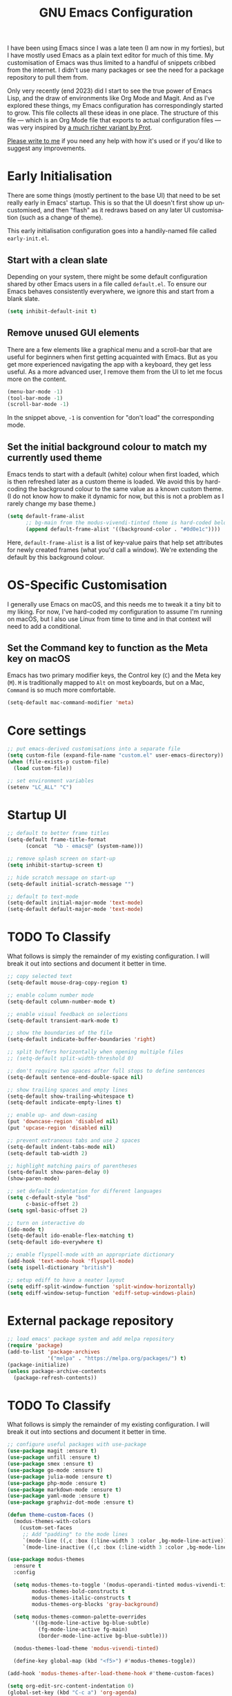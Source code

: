 #+TITLE: GNU Emacs Configuration
#+AUTHOR: Harish Narayanan
#+LANGUAGE: en
#+OPTIONS: toc:nil author:nil date:nil html-postamble:nil

I have been using Emacs since I was a late teen (I am now in my
forties), but I have mostly used Emacs as a plain text editor for much
of this time. My customisation of Emacs was thus limited to a handful
of snippets cribbed from the internet. I didn't use many packages or
see the need for a package repository to pull them from.

Only very recently (end 2023) did I start to see the true power of
Emacs Lisp, and the draw of environments like Org Mode and Magit. And
as I've explored these things, my Emacs configuration has
correspondingly started to grow. This file collects all these ideas in
one place. The structure of this file — which is an Org Mode file that
exports to actual configuration files — was very inspired by [[https://protesilaos.com/emacs/dotemacs][a much
richer variant by Prot]].

[[mailto:mail@harishnarayanan.org][Please write to me]] if you need any help with how it's used or if you'd
like to suggest any improvements.

#+toc: headlines 2

* Early Initialisation

There are some things (mostly pertinent to the base UI) that need to
be set really early in Emacs' startup. This is so that the UI doesn't
first show up uncustomised, and then "flash" as it redraws based on any
later UI customisation (such as a change of theme).

This early initialisation configuration goes into a handily-named file
called =early-init.el=.

** Start with a clean slate

Depending on your system, there might be some default configuration
shared by other Emacs users in a file called =default.el=. To ensure
our Emacs behaves consistently everywhere, we ignore this and start
from a blank slate.

#+BEGIN_SRC emacs-lisp :tangle "early-init.el"
(setq inhibit-default-init t)
#+END_SRC

** Remove unused GUI elements

There are a few elements like a graphical menu and a scroll-bar that
are useful for beginners when first getting acquainted with Emacs. But
as you get more experienced navigating the app with a keyboard, they
get less useful. As a more advanced user, I remove them from the UI to
let me focus more on the content.

#+BEGIN_SRC emacs-lisp :tangle "early-init.el"
(menu-bar-mode -1)
(tool-bar-mode -1)
(scroll-bar-mode -1)
#+END_SRC

In the snippet above, =-1= is convention for "don't load" the
corresponding mode.

** Set the initial background colour to match my currently used theme

Emacs tends to start with a default (white) colour when first loaded,
which is then refreshed later as a custom theme is loaded. We avoid
this by hard-coding the background colour to the same value as a known
custom theme. (I do not know how to make it dynamic for now, but this
is not a problem as I rarely change my base theme.)

#+BEGIN_SRC emacs-lisp :tangle "early-init.el"
(setq default-frame-alist
      ;; bg-main from the modus-vivendi-tinted theme is hard-coded below
      (append default-frame-alist '((background-color . "#0d0e1c"))))
#+END_SRC

Here, =default-frame-alist= is a list of key-value pairs that help set
attributes for newly created frames (what you'd call a window). We're
extending the default by this background colour.

* OS-Specific Customisation

I generally use Emacs on macOS, and this needs me to tweak it a tiny
bit to my liking. For now, I've hard-coded my configuration to assume
I'm running on macOS, but I also use Linux from time to time and in
that context will need to add a conditional.

** Set the Command key to function as the Meta key on macOS

Emacs has two primary modifier keys, the Control key (=C=) and the
Meta key (=M=). =M= is traditionally mapped to =Alt= on most
keyboards, but on a Mac, =Command= is so much more comfortable.

#+BEGIN_SRC emacs-lisp :tangle "early-init.el"
(setq-default mac-command-modifier 'meta)
#+END_SRC

* Core settings
#+BEGIN_SRC emacs-lisp :tangle "init.el"
;; put emacs-derived customisations into a separate file
(setq custom-file (expand-file-name "custom.el" user-emacs-directory))
(when (file-exists-p custom-file)
  (load custom-file))

;; set environment variables
(setenv "LC_ALL" "C")
#+END_SRC

* Startup UI
#+BEGIN_SRC emacs-lisp :tangle "init.el"
;; default to better frame titles
(setq-default frame-title-format
      (concat  "%b - emacs@" (system-name)))

;; remove splash screen on start-up
(setq inhibit-startup-screen t)

;; hide scratch message on start-up
(setq-default initial-scratch-message "")

;; default to text-mode
(setq-default initial-major-mode 'text-mode)
(setq-default default-major-mode 'text-mode)
#+END_SRC

* TODO To Classify

What follows is simply the remainder of my existing configuration. I
will break it out into sections and document it better in time.

#+BEGIN_SRC emacs-lisp :tangle "init.el"
;; copy selected text
(setq-default mouse-drag-copy-region t)

;; enable column number mode
(setq-default column-number-mode t)

;; enable visual feedback on selections
(setq-default transient-mark-mode t)

;; show the boundaries of the file
(setq-default indicate-buffer-boundaries 'right)

;; split buffers horizontally when opening multiple files
;; (setq-default split-width-threshold 0)

;; don't require two spaces after full stops to define sentences
(setq-default sentence-end-double-space nil)

;; show trailing spaces and empty lines
(setq-default show-trailing-whitespace t)
(setq-default indicate-empty-lines t)

;; enable up- and down-casing
(put 'downcase-region 'disabled nil)
(put 'upcase-region 'disabled nil)

;; prevent extraneous tabs and use 2 spaces
(setq-default indent-tabs-mode nil)
(setq-default tab-width 2)

;; highlight matching pairs of parentheses
(setq-default show-paren-delay 0)
(show-paren-mode)

;; set default indentation for different languages
(setq c-default-style "bsd"
      c-basic-offset 2)
(setq sgml-basic-offset 2)

;; turn on interactive do
(ido-mode t)
(setq-default ido-enable-flex-matching t)
(setq-default ido-everywhere t)

;; enable flyspell-mode with an appropriate dictionary
(add-hook 'text-mode-hook 'flyspell-mode)
(setq ispell-dictionary "british")

;; setup ediff to have a neater layout
(setq ediff-split-window-function 'split-window-horizontally)
(setq ediff-window-setup-function 'ediff-setup-windows-plain)
#+END_SRC

* External package repository
#+BEGIN_SRC emacs-lisp :tangle "init.el"
;; load emacs' package system and add melpa repository
(require 'package)
(add-to-list 'package-archives
             '("melpa" . "https://melpa.org/packages/") t)
(package-initialize)
(unless package-archive-contents
  (package-refresh-contents))
#+END_SRC

* TODO To Classify

What follows is simply the remainder of my existing configuration. I
will break it out into sections and document it better in time.

#+BEGIN_SRC emacs-lisp :tangle "init.el"
;; configure useful packages with use-package
(use-package magit :ensure t)
(use-package unfill :ensure t)
(use-package smex :ensure t)
(use-package go-mode :ensure t)
(use-package julia-mode :ensure t)
(use-package php-mode :ensure t)
(use-package markdown-mode :ensure t)
(use-package yaml-mode :ensure t)
(use-package graphviz-dot-mode :ensure t)

(defun theme-custom-faces ()
  (modus-themes-with-colors
    (custom-set-faces
     ;; Add "padding" to the mode lines
     `(mode-line ((,c :box (:line-width 3 :color ,bg-mode-line-active))))
     `(mode-line-inactive ((,c :box (:line-width 3 :color ,bg-mode-line-inactive)))))))

(use-package modus-themes
  :ensure t
  :config

  (setq modus-themes-to-toggle '(modus-operandi-tinted modus-vivendi-tinted)
        modus-themes-bold-constructs t
        modus-themes-italic-constructs t
        modus-themes-org-blocks 'gray-background)

  (setq modus-themes-common-palette-overrides
        '((bg-mode-line-active bg-blue-subtle)
          (fg-mode-line-active fg-main)
          (border-mode-line-active bg-blue-subtle)))

  (modus-themes-load-theme 'modus-vivendi-tinted)

  (define-key global-map (kbd "<f5>") #'modus-themes-toggle))

(add-hook 'modus-themes-after-load-theme-hook #'theme-custom-faces)

(setq org-edit-src-content-indentation 0)
(global-set-key (kbd "C-c a") 'org-agenda)
;; consider https://github.com/minad/org-modern
(use-package org-bullets
  :ensure t
  :config
  (add-hook 'org-mode-hook (lambda () (org-bullets-mode 1))))
(setq org-agenda-files '("~/Notes/todo.org"))

;; setup corfu
(use-package corfu
  :ensure t
  :custom
  (corfu-cycle t)
  (corfu-separator ?\s)
  (corfu-scroll-margin 5)
  :init
  (global-corfu-mode))

(use-package emacs
  :init
  (setq completion-cycle-threshold 3)
  (setq tab-always-indent 'complete))

;; setup tree-sitter
(use-package tree-sitter
  :ensure t
  :config
  (global-tree-sitter-mode)
  (add-hook 'tree-sitter-after-on-hook #'tree-sitter-hl-mode))

(use-package tree-sitter-langs
  :ensure t
  :after tree-sitter)

;; configure a development environment for python
(use-package python
  :ensure t
  :hook ((python-mode . eglot-ensure)
         (python-mode . tree-sitter-hl-mode)))

(use-package mastodon
  :ensure t
  :config
  (setq mastodon-instance-url "https://hachyderm.io/"
        mastodon-active-user "harish")
  )

(use-package gptel
  :ensure t
  ;; :config
  ;; (setq mastodon-instance-url "https://hachyderm.io/"
  ;;       mastodon-active-user "harish")
  )

;; (add-hook 'after-init-hook 'global-company-mode)

;; enable smex
(global-set-key (kbd "M-x") 'smex)
(global-set-key (kbd "M-X") 'smex-major-mode-commands)
(global-set-key (kbd "C-c C-c M-x") 'execute-extended-command)

;; turn on auto-fill mode for LaTeX files
(add-hook 'tex-mode-hook 'turn-on-auto-fill t)

;; turn on YAML mode for YAML files
(add-to-list 'auto-mode-alist '("\\.yml\\'" . yaml-mode))
(add-to-list 'auto-mode-alist '("\\.yaml\\'" . yaml-mode))

;; turn on octave mode for M files
(add-to-list 'auto-mode-alist '("\\.m\\'" . octave-mode))
#+END_SRC

* TODO Improving the minibuffer

The minibuffer is the small interface at the bottom of the Emacs
window where you can enter commands, input parameters, see results of
these commands and so on. The [[https://protesilaos.com/codelog/2024-02-17-emacs-modern-minibuffer-packages/][internet suggests that]] with the
following packages, it will be much more functional.

- vertico
- marginalia
- orderless
- consult
- embark
- embark-consult
- wgrep
- savehist
- recentf

At the moment I only use interactive-do, which is awesome but also
like 90 years old.


* TODO Possible outline

Core settings and early initialisation
Fetch necessary packages
Broad UI customisation

* My custom functions

These are specific to my needs, and are likely not useful for other
people. They are prefixed with my initials, =hn-=.

#+BEGIN_SRC emacs-lisp :tangle "init.el"
(defun hn-journal-todo (start-date end-date &optional prefix)
  "Generate a todo list for journal entries from START-DATE to END-DATE with an optional PREFIX."
  (interactive
   (list
    (read-string "Enter start date (YYYY-MM-DD): ")
    (read-string "Enter end date (YYYY-MM-DD): ")
    (read-string "Enter prefix: " "** Write entry for ")))
  (let* ((start-time (date-to-time start-date))
         (end-time (date-to-time end-date))
         (one-day (seconds-to-time 86400)) ; 24 hours * 60 minutes * 60 seconds
         (current-time start-time))
    (while (time-less-p current-time (time-add end-time one-day))
      (let ((entry-date (format-time-string "%A %d-%m-%Y" current-time)))
        (insert (format "%s%s\n" (or prefix "** Write entry for ") entry-date)))
      (setq current-time (time-add current-time one-day)))))
#+END_SRC
